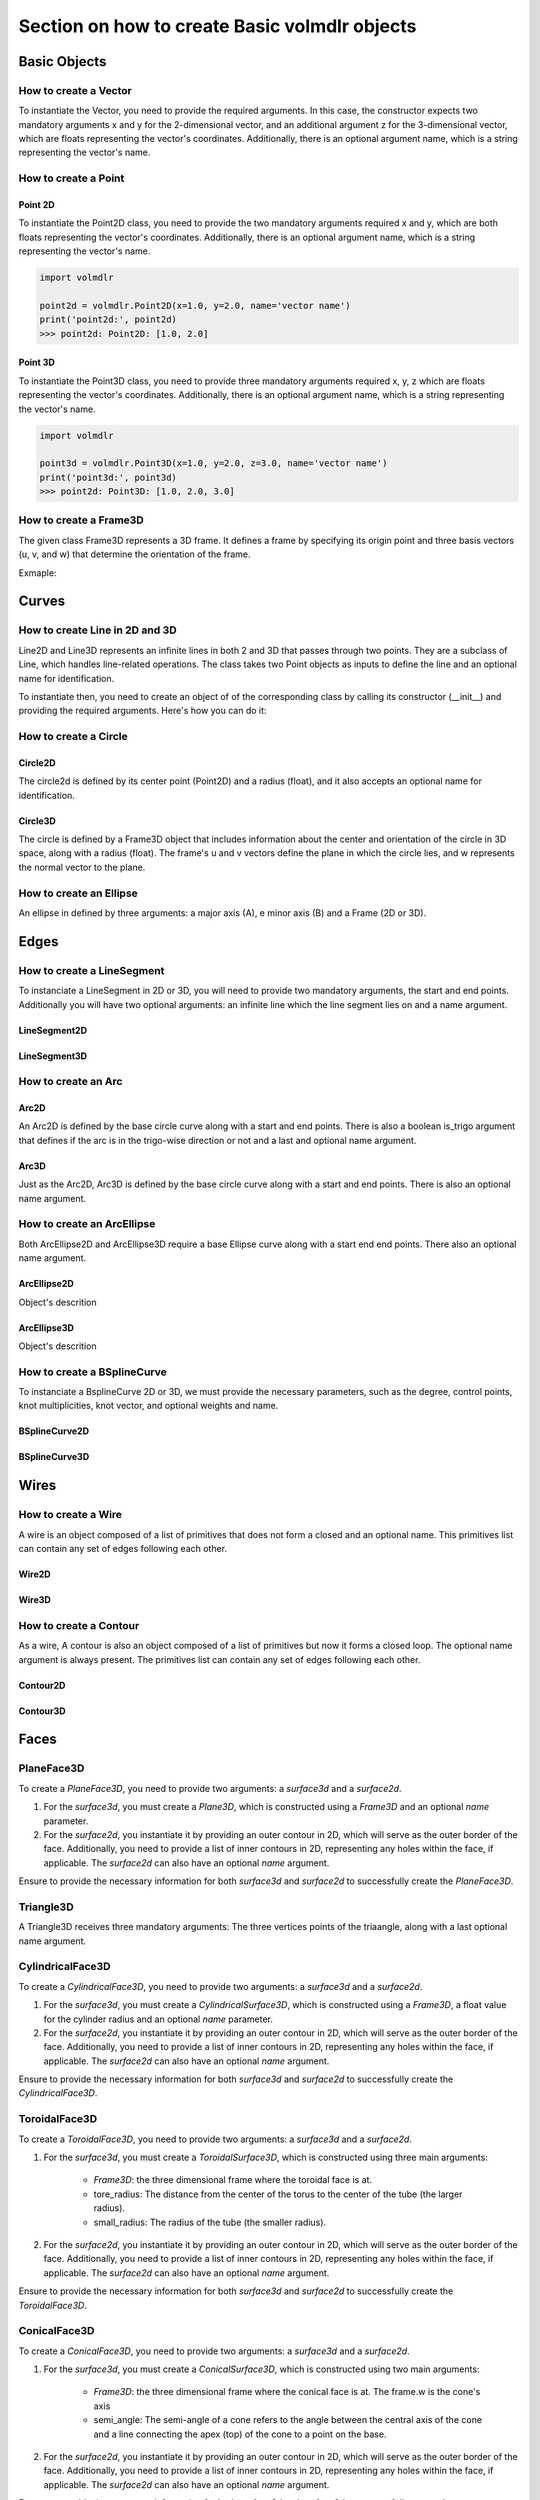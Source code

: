 ==============================================
Section on how to create Basic volmdlr objects
==============================================

Basic Objects
*************


How to create a Vector
======================

To instantiate the Vector, you need to provide the required arguments. In this case, the constructor
expects two mandatory arguments x and y for the 2-dimensional vector, and an additional argument z for the
3-dimensional vector, which are floats representing the vector's coordinates.
Additionally, there is an optional argument name, which is a string representing the vector's name.

.. grid:: 2

    .. grid-item-card::  Vector2D

        .. plot::
           :include-source:
           :align: center

           import volmdlr

           vector = volmdlr.Vector2D(1.0, 1.0)
           vector.plot(color='orange')

    .. grid-item-card::  Vector3D

        .. plot::
           :include-source:
           :align: center

           import volmdlr

           vector = volmdlr.Vector3D(1.0, 1.0, 1.0)
           vector.plot(color='orange')

How to create a Point
=====================

Point 2D
--------
To instantiate the Point2D class, you need to provide the two mandatory arguments required x and y,
which are both floats representing the vector's coordinates. Additionally, there is an optional argument name,
which is a string representing the vector's name.

.. code-block:: python

   import volmdlr

   point2d = volmdlr.Point2D(x=1.0, y=2.0, name='vector name')
   print('point2d:', point2d)
   >>> point2d: Point2D: [1.0, 2.0]

Point 3D
--------
To instantiate the Point3D class, you need to provide three mandatory arguments required x, y, z
which are floats representing the vector's coordinates. Additionally, there is an optional argument name,
which is a string representing the vector's name.

.. code-block:: python

   import volmdlr

   point3d = volmdlr.Point3D(x=1.0, y=2.0, z=3.0, name='vector name')
   print('point3d:', point3d)
   >>> point2d: Point3D: [1.0, 2.0, 3.0]

How to create a Frame3D
=======================
The given class Frame3D represents a 3D frame. It defines a frame by specifying its origin point and
three basis vectors (u, v, and w) that determine the orientation of the frame.

Exmaple:

.. plot::
   :include-source:
   :align: center

   import volmdlr

   origin = volmdlr.Point3D(0, 0, 0)
   u = volmdlr.Vector3D(1, 0, 0)
   v = volmdlr.Vector3D(0, 1, 0)
   w = volmdlr.Vector3D(0, 0, 1)
   frame = volmdlr.Frame3D(origin, u, v, w)
   frame.plot()

Curves
******

How to create Line in 2D and 3D
===============================

Line2D and Line3D represents an infinite lines in both 2 and 3D that passes through two points.
They are a subclass of Line, which handles line-related operations. The class takes two Point objects
as inputs to define the line and an optional name for identification.

To instantiate then, you need to create an object of of the corresponding class by calling its constructor (__init__)
and providing the required arguments. Here's how you can do it:

.. grid:: 1

    .. grid-item-card::  Line2D

        .. plot::
           :include-source:
           :align: center

           import volmdlr
           from volmdlr import curves
           from volmdlr.core import EdgeStyle

           point1 = volmdlr.Point2D(1.0, 1.0)
           point2 = volmdlr.Point2D(-2.0, -3.0)
           line2d = curves.Line2D(point1, point2, name='line2d_name_is_optional')
           line2d.plot(edge_style=EdgeStyle('orange'))

    .. grid-item-card::  Line3D

        .. plot::
           :include-source:
           :align: center

           import volmdlr
           from volmdlr import curves
           from volmdlr.core import EdgeStyle

           point1 = volmdlr.Point3D(1.0, 1.0, 1.0)
           point2 = volmdlr.Point3D(-2.0, -3.0, -1.0)
           line3d = curves.Line3D(point1, point2, name='line3d_name_is_optional')
           line3d.plot(edge_style=EdgeStyle('orange'))

How to create a Circle
======================

Circle2D
--------

The circle2d  is defined by its center point (Point2D) and a radius (float),
and it also accepts an optional name for identification.

.. grid-item-card::

    .. plot::
       :include-source:
       :align: center

       import volmdlr
       from volmdlr import curves
       from volmdlr.core import EdgeStyle

       center2d = volmdlr.Point2D(0.0, 0.0)
       circle2d = curves.Circle2D(center=center2d, radius=1, name='optional_circle_name')
       circle2d.plot(edge_style=EdgeStyle('orange'))

Circle3D
--------

The circle is defined by a Frame3D object that includes information about the center and orientation of the
circle in 3D space, along with a radius (float). The frame's u and v vectors define the plane in which the
circle lies, and w represents the normal vector to the plane.

.. grid-item-card::

    .. plot::
       :include-source:
       :align: center

       import volmdlr
       from volmdlr import curves
       from volmdlr.core import EdgeStyle

       center3D = volmdlr.Point3D(0.0, 0.0, 0.0)
       u_vector = volmdlr.Vector3D(1.0, 0.0, 0.0)
       v_vector = volmdlr.Vector3D(0.0, 1.0, 0.0)
       w_vector = volmdlr.Vector3D(0.0, 0.0, 1.0)
       frame3d = volmdlr.Frame3D(center3D, u_vector, v_vector, w_vector)
       circle3d = curves.Circle3D(frame=frame3d, radius=1, name='optional_circle_name')
       circle3d.plot(edge_style=EdgeStyle('orange'))

How to create an Ellipse
========================

An ellipse in defined by three arguments: a major axis (A), e minor axis (B) and a Frame (2D or 3D).

.. grid:: 1

    .. grid-item-card::  Ellipse2D

        .. plot::
           :include-source:
           :align: center

           import volmdlr
           from volmdlr import curves
           from volmdlr.core import EdgeStyle

           u_vector = volmdlr.Vector2D(0.7071067811865475, 0.7071067811865475)
           v_vector = volmdlr.Vector2D(-0.7071067811865475, 0.7071067811865475)
           ellipse2d = curves.Ellipse2D(major_axis=2, minor_axis=1, frame=volmdlr.Frame2D(volmdlr.O2D, u_vector, v_vector))
           ellipse2d.plot(edge_style=EdgeStyle(color='orange'))

    .. grid-item-card::  Ellipse3D

        .. plot::
           :include-source:
           :align: center

           import volmdlr
           from volmdlr import curves
           from volmdlr.core import EdgeStyle

           vector1 = volmdlr.Vector3D(1, 1, 1)
           vector1 = vector1.unit_vector()
           vector2 = vector1.deterministic_unit_normal_vector()
           vector3 = vector1.cross(vector2)
           frame = volmdlr.Frame3D(volmdlr.O3D, vector1, vector2, vector3)
           ellipse3d = curves.Ellipse3D(major_axis=2, minor_axis=1, frame=frame)
           ellipse3d.plot(edge_style=EdgeStyle('orange'))

Edges
*****

How to create a LineSegment
===========================

To instanciate a LineSegment in 2D or 3D, you will need to provide two mandatory arguments, the start and end points.
Additionally you will have two optional arguments: an infinite line which the line segment lies on and a name argument.

LineSegment2D
-------------
.. grid:: 1

    .. grid-item-card::

        .. plot::
           :include-source:
           :align: center

           import volmdlr
           from volmdlr import edges
           from volmdlr.core import EdgeStyle

           start_point = volmdlr.Point2D(1.0, 1.0)
           end_point = volmdlr.Point2D(3.0, 4.0)
           linesegment2d = edges.LineSegment2D(start=start_point, end=end_point, line=None, name='linesegment\'s name')
           linesegment2d.plot(edge_style=EdgeStyle(color='orange'))

LineSegment3D
-------------

.. grid:: 1

    .. grid-item-card::

        .. plot::
           :include-source:
           :align: center

           import volmdlr
           from volmdlr import edges
           from volmdlr.core import EdgeStyle

           start_point = volmdlr.Point3D(1.0, 1.0, 1.0)
           end_point = volmdlr.Point3D(3.0, 4.0, 6.0)
           linesegment3d = edges.LineSegment3D(start=start_point, end=end_point, line=None, name='linesegment\'s name')
           linesegment3d.plot(edge_style=EdgeStyle(color='orange'))


How to create an Arc
====================

Arc2D
-----

An Arc2D is defined by the base circle curve along with a start and end points.
There is also a boolean is_trigo argument that defines if the arc is in the trigo-wise direction or not and a last and optional name argument.

.. grid:: 1

    .. grid-item-card::

        .. plot::
           :include-source:
           :align: center

           import volmdlr
           from volmdlr import edges, curves
           from volmdlr.core import EdgeStyle

           circle2d = curves.Circle2D(volmdlr.O2D, 1)
           arc2d = edges.Arc2D(circle2d, volmdlr.Point2D(-1, 0), volmdlr.Point2D(1, 0), True)
           ax = arc2d.plot(edge_style=EdgeStyle('orange'))
           ax.set_aspect('equal')


Arc3D
-----

Just as the Arc2D, Arc3D is defined by the base circle curve along with a start and end points. There is also an optional name argument.

.. grid:: 1

    .. grid-item-card::

        .. plot::
           :include-source:
           :align: center

           import volmdlr
           from volmdlr import edges, curves
           from volmdlr.core import EdgeStyle

           vector1 = volmdlr.Vector3D(1, 1, 1)
           vector1 = vector1.unit_vector()
           vector2 = vector1.deterministic_unit_normal_vector()
           vector3 = vector1.cross(vector2)
           frame = volmdlr.Frame3D(volmdlr.O3D, vector1, vector2, vector3)
           circle3d = curves.Circle3D(frame, 1)
           arc3d = edges.Arc3D(circle3d, start=volmdlr.Point3D(0.5773502691896258, 0.5773502691896258, 0.5773502691896258),
                       end=volmdlr.Point3D(-0.9855985596534886, -0.11957315586905026, -0.11957315586905026))
           ax = arc3d.plot(edge_style=EdgeStyle('orange'))


How to create an ArcEllipse
===========================

Both ArcEllipse2D and ArcEllipse3D require a base Ellipse curve along with a start end end points.
There also an optional name argument.

ArcEllipse2D
------------

Object's descrition

.. grid:: 1

    .. grid-item-card::

        .. plot::
           :include-source:
           :align: center

           import volmdlr
           from volmdlr import edges, curves
           from volmdlr.core import EdgeStyle

           u_vector = volmdlr.Vector2D(0.7071067811865475, 0.7071067811865475)
           v_vector = volmdlr.Vector2D(-0.7071067811865475, 0.7071067811865475)
           ellipse2d = curves.Ellipse2D(2, 1, volmdlr.Frame2D(volmdlr.O2D, u_vector, v_vector))
           u_vector = volmdlr.Vector2D(0.7071067811865475, 0.7071067811865475)
           v_vector = volmdlr.Vector2D(-0.7071067811865475, 0.7071067811865475)
           ellipse2d = curves.Ellipse2D(2, 1, volmdlr.Frame2D(volmdlr.O2D, u_vector, v_vector))
           arc_ellipse2d = edges.ArcEllipse2D(ellipse2d, start=volmdlr.Point2D(0.5, 1.5), end=volmdlr.Point2D(1.5, 0.5))
           arc_ellipse2d.plot(edge_style=EdgeStyle('orange'))



ArcEllipse3D
------------

Object's descrition

.. grid:: 1

    .. grid-item-card::

        .. plot::
           :include-source:
           :align: center

           import volmdlr
           from volmdlr import edges, curves
           from volmdlr.core import EdgeStyle

           vector1 = volmdlr.Vector3D(1, 1, 1)
           vector1 = vector1.unit_vector()
           vector2 = vector1.deterministic_unit_normal_vector()
           vector3 = vector1.cross(vector2)
           frame = volmdlr.Frame3D(volmdlr.O3D, vector1, vector2, vector3)
           start_point = volmdlr.Point3D(0.2391463117381003, 1.1051717155225391, 1.1051717155225391)
           end_point = volmdlr.Point3D(-1.393846850117352, -0.5278214463329132, -0.5278214463329132)
           ellipse3d = curves.Ellipse3D(2, 1, frame)
           arc_ellipse3d = edges.ArcEllipse3D(ellipse3d, start=start_point, end=end_point)
           arc_ellipse3d.plot(edge_style=EdgeStyle('orange'))



How to create a BSplineCurve
============================

To instanciate a BsplineCurve 2D or 3D, we must provide the necessary parameters, such as the degree, control points,
knot multiplicities, knot vector, and optional weights and name.

BSplineCurve2D
--------------

.. grid:: 1

    .. grid-item-card::

        .. plot::
           :include-source:
           :align: center

           import volmdlr
           from volmdlr import edges
           from volmdlr.core import EdgeStyle
           from geomdl import utilities

           DEGREE = 3
           points = [volmdlr.Point2D(0, 0), volmdlr.Point2D(1, 1), volmdlr.Point2D(2, -1), volmdlr.Point2D(3, 0)]
           knotvector = utilities.generate_knot_vector(DEGREE, len(points))
           knot_multiplicity = [1] * len(knotvector)
           bspline1 = edges.BSplineCurve2D(DEGREE, points, knot_multiplicity, knotvector, None, False)
           bspline1.plot(edge_style=EdgeStyle('orange'))


BSplineCurve3D
--------------

.. grid:: 1

    .. grid-item-card::

        .. plot::
           :include-source:
           :align: center

           import volmdlr
           from volmdlr import edges
           from volmdlr.core import EdgeStyle

           degree = 5
           control_points = [volmdlr.Point3D(0, 3, 0),
                             volmdlr.Point3D(3, 2, 1),
                             volmdlr.Point3D(5, -1, 4),
                             volmdlr.Point3D(5, -4, 0),
                             volmdlr.Point3D(-1, -2, -3),
                             volmdlr.Point3D(-3, 4, 1)]
           knots = [0.0, 1.0]
           knot_multiplicities = [6, 6]
           weights = None  # [1, 2, 1, 2, 1, 2]
           bspline_curve3d = edges.BSplineCurve3D(degree=degree, control_points=control_points,
                                           knot_multiplicities=knot_multiplicities,
                                           knots=knots,
                                           weights=weights,
                                           periodic=False,
                                           name='B Spline Curve 3D 1')
           bspline_curve3d.plot(edge_style=EdgeStyle('orange'))


Wires
*****

How to create a Wire
====================

A wire is an object composed of a list of primitives that does not form a closed and an optional name. This primitives list can contain any set of edges following each other.

Wire2D
------

.. grid:: 1

    .. grid-item-card::

        .. plot::
           :include-source:
           :align: center

           import volmdlr
           from volmdlr import wires, edges
           from volmdlr.core import EdgeStyle

           line_segment1 = edges.LineSegment2D(volmdlr.Point2D(1, -1), volmdlr.Point2D(1.5, 1))
           arc = edges.Arc2D.from_3_points(volmdlr.Point2D(1.5, 1), volmdlr.Point2D(1.3, 1.5), volmdlr.Point2D(0.5, 1.5))
           points2d = [volmdlr.Point2D(-1, 1), volmdlr.Point2D(2, 2), volmdlr.Point2D(-2, -2), volmdlr.Point2D(1, -1)]
           bspline = edges.BSplineCurve2D(3, points2d, knot_multiplicities=[4, 4], knots=[0.0, 1.0])
           wire2d = wires.Wire2D([bspline, line_segment1, arc])
           wire2d.plot(edge_style=EdgeStyle('orange'))


Wire3D
------

.. grid:: 1

    .. grid-item-card::

        .. plot::
           :include-source:
           :align: center

           import volmdlr
           from volmdlr import edges, wires
           from volmdlr.core import EdgeStyle

           degree = 5
           control_points = [volmdlr.Point3D(0, 3, 0),
                            volmdlr.Point3D(3, 2, 1),
                            volmdlr.Point3D(5, -1, 4),
                            volmdlr.Point3D(5, -4, 0),
                            volmdlr.Point3D(-1, -2, -3),
                            volmdlr.Point3D(-3, 4, 1)]
           knots = [0.0, 1.0]
           knot_multiplicities = [6, 6]
           weights = None  # [1, 2, 1, 2, 1, 2]
           bspline_curve3d = edges.BSplineCurve3D(degree=degree, control_points=control_points,
                                          knot_multiplicities=knot_multiplicities,
                                          knots=knots,
                                          weights=weights,
                                          periodic=False,
                                          name='B Spline Curve 3D 1')
           lineseg1 = edges.LineSegment3D(volmdlr.Point3D(3, 3, 2), bspline_curve3d.start)
           lineseg2 = edges.LineSegment3D(bspline_curve3d.end, volmdlr.Point3D(-3, -3, 0))
           wire3d = wires.Wire3D([lineseg1, bspline_curve3d, lineseg2])
           wire3d.plot(edge_style=EdgeStyle('orange'))

How to create a Contour
=======================

As a  wire, A contour is also an object composed of a list of primitives but now it forms a closed loop.
The optional name argument is always present. The primitives list can contain any set of edges following each other.

Contour2D
---------

.. grid:: 1

    .. grid-item-card::

        .. plot::
           :include-source:
           :align: center

           import volmdlr
           from volmdlr import edges, wires
           from volmdlr.core import EdgeStyle

           line_segment1 = edges.LineSegment2D(volmdlr.Point2D(1, -1), volmdlr.Point2D(1.5, 1))
           line_segment2 = edges.LineSegment2D(volmdlr.Point2D(0.5, 1.5), volmdlr.Point2D(-2, 1))
           line_segment3 = edges.LineSegment2D(volmdlr.Point2D(-2, 1), volmdlr.Point2D(-2, 0.7))
           line_segment4 = edges.LineSegment2D(volmdlr.Point2D(-2, 0.7), volmdlr.Point2D(-1, 1))
           arc = edges.Arc2D.from_3_points(volmdlr.Point2D(1.5, 1), volmdlr.Point2D(1.3, 1.5), volmdlr.Point2D(0.5, 1.5))
           points2d = [volmdlr.Point2D(-1, 1), volmdlr.Point2D(2, 2), volmdlr.Point2D(-2, -2), volmdlr.Point2D(1, -1)]
           bspline = edges.BSplineCurve2D(3, points2d, knot_multiplicities=[4, 4], knots=[0.0, 1.0])
           wire2d = wires.Wire2D([bspline, line_segment1, arc, line_segment2, line_segment3, line_segment4])
           wire2d.plot(edge_style=EdgeStyle('orange'))

Contour3D
---------

.. grid:: 1

    .. grid-item-card::

        .. plot::
           :include-source:
           :align: center

           import volmdlr
           from volmdlr import edges, wires
           from volmdlr.core import EdgeStyle

           degree = 5
           control_points = [volmdlr.Point3D(0, 3, 0),
                            volmdlr.Point3D(3, 2, 1),
                            volmdlr.Point3D(5, -1, 4),
                            volmdlr.Point3D(5, -4, 0),
                            volmdlr.Point3D(-1, -2, -3),
                            volmdlr.Point3D(-3, 4, 1)]
           knots = [0.0, 1.0]
           knot_multiplicities = [6, 6]
           weights = None  # [1, 2, 1, 2, 1, 2]
           bspline_curve3d = edges.BSplineCurve3D(degree=degree, control_points=control_points,
                                          knot_multiplicities=knot_multiplicities,
                                          knots=knots,
                                          weights=weights,
                                          periodic=False,
                                          name='B Spline Curve 3D 1')
           lineseg1 = edges.LineSegment3D(volmdlr.Point3D(3, 3, 2), bspline_curve3d.start)
           lineseg2 = edges.LineSegment3D(bspline_curve3d.end, volmdlr.Point3D(-3, -3, 0))
           arc = edges.Arc3D.from_3_points(volmdlr.Point3D(-3, -3, 0), volmdlr.Point3D(6.324555320336761, -5.692099788303083, -0.8973665961010275), volmdlr.Point3D(3, 3, 2))
           wire3d = wires.Wire3D([lineseg1, bspline_curve3d, lineseg2, arc])
           wire3d.plot(edge_style=EdgeStyle('orange'))

Faces
*****

PlaneFace3D
===========

To create a `PlaneFace3D`, you need to provide two arguments: a `surface3d` and a `surface2d`.

1. For the `surface3d`, you must create a `Plane3D`, which is constructed using a `Frame3D` and an optional `name` parameter.

2. For the `surface2d`, you instantiate it by providing an outer contour in 2D, which will serve as the outer border of the face. Additionally, you need to provide a list of inner contours in 2D, representing any holes within the face, if applicable. The `surface2d` can also have an optional `name` argument.

Ensure to provide the necessary information for both `surface3d` and `surface2d` to successfully create the `PlaneFace3D`.

.. grid:: 1

    .. grid-item-card::

        .. code-block:: python

            import volmdlr
            from volmdlr import edges, curves, surfaces, wires, faces
            from volmdlr.core import EdgeStyle

            surface3d = surfaces.Plane3D(volmdlr.Frame3D(volmdlr.Point3D(0.0, 0.0, 0.0), volmdlr.Vector3D(1.0, 0.0, 0.0),
                                                        volmdlr.Vector3D(0.0, 1.0, 0.0), volmdlr.Vector3D(0.0, 0.0, 1.0)))

            outer_contour2d = wires.Contour2D.from_points(points=[volmdlr.Point2D(0., 0.), volmdlr.Point2D(2, 0),
                                                                 volmdlr.Point2D(2, 2), volmdlr.Point2D(1, 2),
                                                                 volmdlr.Point2D(1, 1), volmdlr.Point2D(0, 1)])
            inner_contours2d = []
            surface2d = surfaces.Surface2D(outer_contour=outer_contour2d, inner_contours=inner_contours2d)

            plane_face = faces.PlaneFace3D(surface3d=surface3d, surface2d=surface2d)

            plane_face.babylonjs()

        .. figure:: ../source/_static/index-images/planeface3d.png


Triangle3D
==========

A Triangle3D receives three mandatory arguments: The three vertices points of the triaangle, along with a last optional name argument.

.. grid:: 1

    .. grid-item-card::

        .. code-block:: python

           import volmdlr
           from volmdlr import edges, curves, surfaces, wires, faces
           from volmdlr.core import EdgeStyle

           triangle3d = faces.Triangle3D(volmdlr.Point3D(0., 0., 1.0), volmdlr.Point3D(2, 0, 0.2), volmdlr.Point3D(2, 2, 3.0))
           triangle3d.babylonjs(dark_mode=True)

        .. figure:: ../source/_static/index-images/triangle3d.png

CylindricalFace3D
=================

To create a `CylindricalFace3D`, you need to provide two arguments: a `surface3d` and a `surface2d`.

1. For the `surface3d`, you must create a `CylindricalSurface3D`, which is constructed using a `Frame3D`, a float value for the cylinder radius and an optional `name` parameter.

2. For the `surface2d`, you instantiate it by providing an outer contour in 2D, which will serve as the outer border of the face. Additionally, you need to provide a list of inner contours in 2D, representing any holes within the face, if applicable. The `surface2d` can also have an optional `name` argument.

Ensure to provide the necessary information for both `surface3d` and `surface2d` to successfully create the `CylindricalFace3D`.

.. grid:: 1

    .. grid-item-card::

        .. code-block:: python

           import volmdlr
           from volmdlr import edges, curves, surfaces, wires, faces
           from volmdlr.core import EdgeStyle

           vector1 = volmdlr.Vector3D(1, 1, 1)
           vector1 = vector1.unit_vector()
           vector2 = vector1.deterministic_unit_normal_vector()
           vector3 = vector1.cross(vector2)
           frame = volmdlr.Frame3D(volmdlr.O3D, vector1, vector2, vector3)

           surface3d = surfaces.CylindricalSurface3D(frame, 1)

           outer_contour2d = wires.Contour2D.from_points(points=[volmdlr.Point2D(0., 0.), volmdlr.Point2D(4, 0),
                                                                            volmdlr.Point2D(4, 4), volmdlr.Point2D(2, 4),
                                                                            volmdlr.Point2D(2, 2), volmdlr.Point2D(0, 2)])
           surface2d = surfaces.Surface2D(outer_contour=outer_contour2d, inner_contours=[])

           face3d = faces.CylindricalFace3D(surface3d, surface2d)

           face3d.babylonjs(dark_mode=True)

        .. figure:: ../source/_static/index-images/cylindricalface3d.png

ToroidalFace3D
==============

To create a `ToroidalFace3D`, you need to provide two arguments: a `surface3d` and a `surface2d`.

1. For the `surface3d`, you must create a `ToroidalSurface3D`, which is constructed using three main arguments:

    - `Frame3D`: the three dimensional frame where the toroidal face is at.
    - tore_radius: The distance from the center of the torus to the center of the tube (the larger radius).
    - small_radius: The radius of the tube (the smaller radius).

2. For the `surface2d`, you instantiate it by providing an outer contour in 2D, which will serve as the outer border of the face. Additionally, you need to provide a list of inner contours in 2D, representing any holes within the face, if applicable. The `surface2d` can also have an optional `name` argument.

Ensure to provide the necessary information for both `surface3d` and `surface2d` to successfully create the `ToroidalFace3D`.

.. grid:: 1

    .. grid-item-card::

        .. code-block:: python

           import volmdlr
           from volmdlr import edges, curves, surfaces, wires, faces
           from volmdlr.core import EdgeStyle


           surface3d = surfaces.ToroidalSurface3D(volmdlr.OXYZ, tore_radius=0.2, small_radius=0.03, name='optional_toroidalsurface3d\'s_name')

           points = [volmdlr.Point2D(-1.0, 0), volmdlr.Point2D(1, 0), volmdlr.Point2D(1, 3.5), volmdlr.Point2D(-1, 3.5)]
           outer_contour2d = wires.Contour2D.from_points(points=points)
           surface2d = surfaces.Surface2D(outer_contour=outer_contour2d, inner_contours=[])

           toroidal_face3d = faces.ToroidalFace3D(surface3d, surface2d)

           toroidal_face3d.babylonjs(dark_mode=True)

        .. figure:: ../source/_static/index-images/toroidalface3d.png

ConicalFace3D
=============

To create a `ConicalFace3D`, you need to provide two arguments: a `surface3d` and a `surface2d`.

1. For the `surface3d`, you must create a `ConicalSurface3D`, which is constructed using two main arguments:

    - `Frame3D`: the three dimensional frame where the conical face is at. The frame.w is the cone's axis
    - semi_angle: The semi-angle of a cone refers to the angle between the central axis of the cone and a line connecting the apex (top) of the cone to a point on the base.

2. For the `surface2d`, you instantiate it by providing an outer contour in 2D, which will serve as the outer border of the face. Additionally, you need to provide a list of inner contours in 2D, representing any holes within the face, if applicable. The `surface2d` can also have an optional `name` argument.

Ensure to provide the necessary information for both `surface3d` and `surface2d` to successfully create the `ConicalFace3D`.

.. grid:: 1

    .. grid-item-card::

        .. code-block:: python

           import volmdlr
           from volmdlr import edges, curves, surfaces, wires, faces
           from volmdlr.core import EdgeStyle


           surface3d = surfaces.ConicalSurface3D(volmdlr.OXYZ, semi_angle=0.2, name='optional_conicalsurface3d\'s_name')

           points = [volmdlr.Point2D(-1.0, 0.0), volmdlr.Point2D(3.0, 0.0), volmdlr.Point2D(3.0, 4.0), volmdlr.Point2D(-1.0, 4.0)]
           outer_contour2d = wires.Contour2D.from_points(points=points)
           surface2d = surfaces.Surface2D(outer_contour=outer_contour2d, inner_contours=[])

           toroidal_face3d = faces.ConicalFace3D(surface3d, surface2d)

           toroidal_face3d.babylonjs(dark_mode=True)

        .. figure:: ../source/_static/index-images/conicalface3d.png

SphericalFace3D
===============

To create a `SphericalFace3D`, you need to provide two arguments: a `surface3d` and a `surface2d`.

1. For the `surface3d`, you must create a `SphericalSurface3D`, which is constructed using two main arguments:

    * `Frame3D`: the three dimensional frame where the spherical face is at. The frame.origin is the spheres' center.
    * radius: the radius of the sphere.

2. For the `surface2d`, you instantiate it by providing an outer contour in 2D, which will serve as the outer border of the face. Additionally, you need to provide a list of inner contours in 2D, representing any holes within the face, if applicable. The `surface2d` can also have an optional `name` argument.

Ensure to provide the necessary information for both `surface3d` and `surface2d` to successfully create the `ConicalFace3D`.


.. grid:: 1

    .. grid-item-card::

        .. code-block:: python

           import volmdlr
           from volmdlr import edges, curves, surfaces, wires, faces
           from volmdlr.core import EdgeStyle


           surface3d = surfaces.SphericalSurface3D(volmdlr.OXYZ, radius=0.2, name='optional_sphericalsurface3d\'s_name')

           points = [volmdlr.Point2D(0.0, 0.0), volmdlr.Point2D(2.5, 0.0), volmdlr.Point2D(2.5, 1.5), volmdlr.Point2D(0.0, 1.5)]
           outer_contour2d = wires.Contour2D.from_points(points=points)
           surface2d = surfaces.Surface2D(outer_contour=outer_contour2d, inner_contours=[])

           spherical_face3d = faces.SphericalFace3D(surface3d, surface2d)

           spherical_face3d.babylonjs(dark_mode=True)

        .. figure:: ../source/_static/index-images/sphericalface3d.png

RuledFace3D
===========

ExtrusionFace3D
===============

To create a `ExtrusionFace3D`, you need to provide two arguments: a `surface3d` and a `surface2d`.

1. For the `surface3d`, you must create a `ExtrusionSurface3D`, which is constructed using two main arguments:

    * `edge`: the edge to be estruded.
    * direction: The extrusion direction vector.

2. For the `surface2d`, you instantiate it by providing an outer contour in 2D, which will serve as the outer border of the face. Additionally, you need to provide a list of inner contours in 2D, representing any holes within the face, if applicable. The `surface2d` can also have an optional `name` argument.

Ensure to provide the necessary information for both `surface3d` and `surface2d` to successfully create the `ExtrusionFace3D`.


.. grid:: 1

    .. grid-item-card::

        .. code-block:: python

           import volmdlr
           from volmdlr import edges, curves, surfaces, wires, faces
           from volmdlr.core import EdgeStyle


           arc2 = volmdlr.edges.Arc3D(curves.Circle3D(volmdlr.OXYZ, 1), volmdlr.Point3D(1, 0, 0), volmdlr.Point3D(0, 1, 0))
           surface3d = surfaces.ExtrusionSurface3D(edge=arc2, direction=volmdlr.Z3D)

           outer_contour2d = wires.Contour2D.from_points(points=[volmdlr.Point2D(0., 0.), volmdlr.Point2D(1, 0),
                                                                            volmdlr.Point2D(1, 1), volmdlr.Point2D(0.5, 1),
                                                                            volmdlr.Point2D(0.5, 0.5), volmdlr.Point2D(0, 0.5)])
           inner_contours2d = []
           surface2d = surfaces.Surface2D(outer_contour=outer_contour2d, inner_contours=inner_contours2d)

           face = faces.ExtrusionFace3D(surface3d, surface2d)

           face.babylonjs(dark_mode=True)

        .. figure:: ../source/_static/index-images/extrusionface3d.png

RevolutionFace3D
================

To create a `RevolutionFace3D`, you need to provide two arguments: a `surface3d` and a `surface2d`.

1. For the `surface3d`, you must create a `RevolutionSurface3D`, which is constructed using three main arguments:

    * `edge`: the revolution edge.
    * `axis_point`: revolution's axis point.
    * `axis`: The axis of revolution.

2. For the `surface2d`, you instantiate it by providing an outer contour in 2D, which will serve as the outer border of the face. Additionally, you need to provide a list of inner contours in 2D, representing any holes within the face, if applicable. The `surface2d` can also have an optional `name` argument.

Ensure to provide the necessary information for both `surface3d` and `surface2d` to successfully create the `RevolutionFace3D`.


.. grid:: 1

    .. grid-item-card::

        .. code-block:: python

           import volmdlr
           from volmdlr import edges, curves, surfaces, wires, faces
           from volmdlr.core import EdgeStyle

           fullarc = edges.FullArc3D(circle=curves.Circle3D(
                        volmdlr.Frame3D(
                            volmdlr.Point3D(0.003516498393599, -0.01267818173491, 0.0), volmdlr.Vector3D(1.0, 0.0, 0.0),
                            volmdlr.Vector3D(0.0, 1.0, 0.0), volmdlr.Vector3D(0.0, 0.0, 1.0)), radius=0.024102542625267),
                            start_end=volmdlr.Point3D(0.027619041018866, -0.01267818173491, 0.0))

           surface3d = surfaces.RevolutionSurface3D(
                edge=fullarc, axis_point=volmdlr.Point3D(0, 0, 0), axis=volmdlr.Vector3D(0, 1, 0))


           outer_contour2d = wires.Contour2D(primitives=[edges.LineSegment2D(volmdlr.Point2D(0.0, 0.023550776716126855),
                                                                  volmdlr.Point2D(6.283185307179586, 0.023550776716126855)),
                                              edges.LineSegment2D(volmdlr.Point2D(6.283185307179586, 0.023550776716126855),
                                                                  volmdlr.Point2D(6.283185307179586, 0.016162537035284696)),
                                              edges.LineSegment2D(volmdlr.Point2D(6.283185307179586, 0.016162537035284696),
                                                                  volmdlr.Point2D(0.0, 0.016162537035284696)),
                                              edges.LineSegment2D(volmdlr.Point2D(0.0, 0.016162537035284696),
                                                                  volmdlr.Point2D(0.0, 0.023550776716126855))])
           inner_contours2d = []
           surface2d = surfaces.Surface2D(outer_contour=outer_contour2d, inner_contours=inner_contours2d)
           face = faces.RevolutionFace3D(surface3d, surface2d)

           face.babylonjs(dark_mode=True)

        .. figure:: ../source/_static/index-images/revolutionface3d.png

BSplineFace3D
=============

To create a `RevolutionFace3D`, you need to provide two arguments: a `surface3d` and a `surface2d`.

1. For the `surface3d`, you must create a `BSplineSurface3D`, for which we have to provide the necessary parameters,
such as the degrees (degree_u and degree_v), control points (instances of Point3D), number of control points
in u and v directions (nb_u and nb_v), knot multiplicities, knot vectors (u_knots and v_knots), optional weights, and name.

2. For the `surface2d`, you instantiate it by providing an outer contour in 2D, which will serve as the outer border of the face. Additionally, you need to provide a list of inner contours in 2D, representing any holes within the face, if applicable. The `surface2d` can also have an optional `name` argument.

Ensure to provide the necessary information for both `surface3d` and `surface2d` to successfully create the `RevolutionFace3D`.


.. grid:: 1

    .. grid-item-card::

        .. code-block:: python

           import volmdlr
           from volmdlr import edges, curves, surfaces, wires, faces
           from volmdlr.core import EdgeStyle

           control_points = [volmdlr.Point3D(0, 0, 0), volmdlr.Point3D(0.1, 0.02, 0), volmdlr.Point3D(0.2, 0.02, 0),
                             volmdlr.Point3D(0, 0, 0.15), volmdlr.Point3D(0.1, 0.02, 0.15), volmdlr.Point3D(0.2, 0.02, 0.15),
                             volmdlr.Point3D(0, 0, 0.3), volmdlr.Point3D(0.1, 0.021, 0.3), volmdlr.Point3D(0.2, 0.022, 0.3)
                  ]

           surface3d = surfaces.BSplineSurface3D(degree_u=2, degree_v=2, control_points=control_points, nb_u=3, nb_v=3,
                                               u_multiplicities=[1, 2, 2, 1], v_multiplicities=[1, 2, 2, 1],
                                               u_knots=[0.1, 0.3, 0.5, 0.7], v_knots=[0.1, 0.3, 0.5, 0.7])

           outer_contour2d = wires.Contour2D.from_points(points=[volmdlr.Point2D(0, 0), volmdlr.Point2D(1, 0),
                                                                 volmdlr.Point2D(1, 1), volmdlr.Point2D(0, 1)])
           inner_contours2d = []
           surface2d = surfaces.Surface2D(outer_contour=outer_contour2d, inner_contours=inner_contours2d)

           face = faces.RevolutionFace3D(surface3d, surface2d)

           face.babylonjs(dark_mode=True)

        .. figure:: ../source/_static/index-images/bsplineface3d.png




Shells
******

A shell is defined as a collection of connected faces. A Shell can a `ClosedShell3D` or an `OpenShell3D`.
it receives as parameters a list of faces (instances of Face3D), optional color, alpha (transparency), name, and a bounding box.

In the example bellow, it is shown the definition of the shell's lateral faces.

.. grid:: 1

    .. grid-item-card::

        .. code-block:: python

           import volmdlr
           from volmdlr import edges, curves, surfaces, wires, faces, shells
           from volmdlr.core import EdgeStyle
           import math

           polygon1_vol1 = wires.ClosedPolygon3D([volmdlr.Point3D(-0.1, -0.05, 0), volmdlr.Point3D(-0.15, 0.1, 0),
                               volmdlr.Point3D(0.05, 0.2, 0), volmdlr.Point3D(0.12, 0.15, 0), volmdlr.Point3D(0.1, -0.02, 0)])

           polygon2_vol1 = polygon1_vol1.rotation(volmdlr.O3D, volmdlr.Z3D, math.pi).translation(0.2*volmdlr.Z3D)
           polygon3_vol1 = polygon2_vol1.rotation(volmdlr.O3D, volmdlr.Z3D, math.pi/8).translation(0.1*(volmdlr.Z3D+volmdlr.X3D+volmdlr.Y3D))
           faces_ = [faces.Triangle3D(*points)
                   for points in polygon1_vol1.sewing(polygon2_vol1, volmdlr.X3D, volmdlr.Y3D)] + \
                   [faces.Triangle3D(*points)
                   for points in polygon2_vol1.sewing(polygon3_vol1, volmdlr.X3D, volmdlr.Y3D)]


OpenShell3D
===========

.. grid:: 1

    .. grid-item-card::

        With these faces we can instantiate an OpenShell3D:

        .. code-block:: python

           shell1 = shells.OpenShell3D(faces_)
           shell1.babylonjs(dark_mode=True)

        .. figure:: ../source/_static/index-images/openshell3d.png


ClosedShell3D
=============


.. grid:: 1

    .. grid-item-card::

        Then the bottom and top faces can be created so a closedshell3d can be instantiated:

        .. code-block:: python

           bottom_surface3d = surfaces.Plane3D.from_plane_vectors(volmdlr.O3D, volmdlr.X3D, volmdlr.Y3D)
           bottom_surface2d = surfaces.Surface2D(polygon1_vol1.to_2d(volmdlr.O3D, volmdlr.X3D, volmdlr.Y3D),[])

           top_surface3d = surfaces.Plane3D.from_plane_vectors(0.3*volmdlr.Z3D, volmdlr.X3D, volmdlr.Y3D)
           top_surface2d = surfaces.Surface2D(polygon3_vol1.to_2d(volmdlr.O3D, volmdlr.X3D, volmdlr.Y3D),[])

           bottom_face = faces.PlaneFace3D(bottom_surface3d, bottom_surface2d)
           top_face = faces.PlaneFace3D(top_surface3d, top_surface2d)
           faces_ += [bottom_face, top_face]

           shell1 = shells.ClosedShell3D(faces_)
           shell1.babylonjs(dark_mode=True)

    .. figure:: ../source/_static/index-images/closedshell3d.png


Primitives3D
************

Block
=====

This class creates a block-shaped 3D object, by specifying its center, dimensions, color and other attributes.
The constructor takes a frame, which represents the 3D frame for the block. This frame includes the origin (center of the block) and three vectors that define the edges of the block.
The optional keyword arguments include color (RGB tuple representing the color of the block), alpha (opacity), and name (name of the block).

.. code-block:: python

    import volmdlr  # Import the necessary module
    from volmdlr import primitives3d

    # Define the 3D frame for the block
    frame = volmdlr.Frame3D(
        origin=volmdlr.Point3D(0, 0, 0),  # Center of the block
        u=volmdlr.Vector3D(1, 0, 0),  # Vector defining one edge
        v=volmdlr.Vector3D(0, 1, 0),  # Vector defining another edge
        w=volmdlr.Vector3D(0, 0, 1)   # Vector defining the third edge
    )

    # Create a block instance
    block = primitives3d.Block(frame, color=(0.5, 0.5, 0.5), alpha=0.8, name='MyBlock')
    block.babylonjs()

    # Now you have a block object with the specified attributes
    # You can perform various operations with the block

more about the Block class in :ref:`primitives3d`

.. image:: ../source/_static/index-images/block.png

Cylinder
========

The Cylinder class creates a Cylinder object using the following arguments:

    - frame: A 3D frame representing the orientation of the cylinder.
    - radius: The radius of the cylinder.
    - length: The length of the cylinder.
    - Optional keyword arguments include color, alpha, and name.

Here is how you can instantiate it:

.. code-block:: python

    import volmdlr
    from volmdlr import primitives3d


    # Define the 3D frame for the cylinder
    frame = volmdlr.OXYZ

    # Define cylinder parameters
    radius = 1.0
    length = 3.0

    # Create a cylinder instance
    cylinder = Cylinder(frame, radius, length, color=(0.5, 0.5, 0.5), alpha=0.8, name='MyCylinder')
    cone.babylonjs()

.. image:: ../source/_static/index-images/cylinder.png

HollowCylinder
===============

The Hollow Cylinder class, as its name indicates, creates a HollowCylinder object using the following arguments:

    - frame: A 3D frame representing the orientation of the hollow cylinder.
    - inner_radius: The inner radius of the cylinder.
    - outer_radius: The outer radius of the cylinder.
    - length: The length of the cylinder.
    - Optional keyword arguments include color, alpha, and name.

Here is how you can instantiate it:

.. code-block:: python

    import volmdlr
    from volmdlr import primitives3d

    frame = volmdlr.OXYZ
    inner_radius = 1.0
    outer_radius = 1.5
    length = 4.0

    # Create a hollow cylinder instance
    hollow_cylinder = primitives3d.HollowCylinder(frame, inner_radius, outer_radius, length,
                                                  color=(0.5, 0.5, 0.5), alpha=0.8, name='MyHollowCylinder')
    hollow_cylinder.babylonjs()

.. image:: ../source/_static/index-images/hollowcylinder.png

Cone
====

The Clone class, as its name indicates, creates a Cone object using the following arguments:

    - frame: A 3D frame representing the orientation of the cone.
    - radius: The radius of the cone's base.
    - length: The height of the cone.
    - Optional keyword arguments include color, alpha, and name.

Here is how you can instantiate it:

.. code-block:: python

    import volmdlr
    from volmdlr import primitives3d

    frame = volmdlr.OXYZ
    radius = 0.2
    length = 0.5
    cone = Cone(frame=frame, radius = radius, length=length, color=(0.5, 0.5, 0.5), alpha=0.8, name='MyCone')
    cone.babylonjs()

.. image:: ../source/_static/index-images/cone.png

Sphere
======

The Sphere class, as its name indicates, creates a Sphere centered at a given position with a specified radius. object using the following arguments:

    - center: A 3D point representing the center of the sphere.
    - radius: The radius of the sphere.

Here is how you can instantiate it:

.. code-block:: python

    import volmdlr
    from volmdlr import primitives3d

    # Define the center point of the sphere
    center = volmdlr.Point3D(0, 0, 0)

    # Define the radius of the sphere
    radius = 2.0

    # Create a sphere instance
    sphere = primitives3d.Sphere(center, radius, color=(0.5, 0.5, 0.5), alpha=0.8, name='MySphere')
    sphere.babylonjs()

.. image:: ../source/_static/index-images/sphere.png

RevolvedProfile
==============

RevolvedProfile class is used for creating a 3D object by revolving a 2D profile around an axis.
To do so, you must provide the following attributes:

The constructor takes several parameters:
    - frame: A 3D frame representing the orientation of the revolved profile.
    - contour2d: A 2D contour that defines the shape of the profile in the plane perpendicular to the axis.
    - axis_point: A point on the axis of revolution.
    - axis: The axis of revolution.
    - angle: The angle by which the profile should be revolved around the axis (default: 2 * π radians).
    - Optional keyword arguments include color, alpha, and name.

.. code-block:: python

    import volmdlr
    from volmdlr import primitives3d
    import math
    # Define the 3D frame for the revolved profile
    frame = volmdlr.OYZX

    # Define the 2D contour to be revolved
    contour2d = volmdlr.wires.Contour2D.from_points([volmdlr.Point2D(0, 0), volmdlr.Point2D(1, 0), volmdlr.Point2D(1, 1)])

    # Define the axis of revolution
    axis_point = volmdlr.Point3D(0, 0, 0)
    axis = volmdlr.Vector3D(0, 0, 1)

    # Create a revolved profile instance
    revolved_profile = primitives3d.RevolvedProfile(frame, contour2d, axis_point, axis, angle=math.pi / 2,
                                                    color=(0.5, 0.5, 0.5), alpha=0.8, name='MyRevolution')
    revolved_profile.babylonjs()

    # Now you have a revolved profile object with the specified attributes
    # You can perform various operations with the revolved profile

.. image:: ../source/_static/index-images/revolvedprofile.png

ExtrutedProfile
==============

The ExtrudedProfile class represents an extrudred profille with an outer and inner contours.

Here's an explanation of the class and an example of how it could be used:

    The constructor takes several parameters:
        - frame: A 3D frame representing the orientation of the extruded profile.
        - outer_contour2d: A 2D contour that defines the outer shape of the profile in the XY plane.
        - inner_contours2d: A list of 2D contours representing possible inner holes in the profile.
        - extrusion_length: The length by which the profile should be extruded along the specified axis.
        - Optional keyword arguments include color, alpha, and name.

    Usage Example:

.. code-block:: python

    import volmdlr  # Import the necessary module
    from volmdlr import primitives3d

    # Define the 3D frame for the extruded profile
    frame = volmdlr.Frame3D(
        origin=volmdlr.Point3D(0, 0, 0),
        u=volmdlr.Vector3D(1, 0, 0),
        v=volmdlr.Vector3D(0, 1, 0),
        w=volmdlr.Vector3D(0, 0, 1)
    )

    # Define the outer and inner 2D contours
    outer_contour2d = volmdlr.wires.Contour2D.from_points([volmdlr.Point2D(0, 0), volmdlr.Point2D(1, 0), volmdlr.Point2D(1, 1)])
    inner_contours2d = [volmdlr.wires.Contour2D.from_points([volmdlr.Point2D(0.3, 0.2), volmdlr.Point2D(0.8, 0.2), volmdlr.Point2D(0.8, 0.7)])]

    # Create an extruded profile instance
    extruded_profile = primitives3d.ExtrudedProfile(frame, outer_contour2d, inner_contours2d, extrusion_length=2.0, color=(0.5, 0.5, 0.5), alpha=0.8, name='MyExtrusion')
    extruded_profile.babylonjs()

    # Now you have an extruded profile object with the specified attributes
    # You can perform various operations with the extruded profile

.. image:: ../source/_static/index-images/extrudedprofile.png

Sweep
=====

The Sweep class is used to create a 3D object by sweeping a 2D contour along a 3D wire.

The constructor takes several parameters:

    - contour2d: A 2D contour that defines the shape to be swept.
    - wire3d: A 3D wire along which the contour2d is swept.
    - Optional keyword arguments include color, alpha, and name.

.. code-block:: python

    import random

    import volmdlr
    from volmdlr import primitives3d

    random.seed(2)

    p1 = volmdlr.Point3D(0, 0, 0)
    p2 = volmdlr.Point3D(-0.150, 0, 0)
    p3 = volmdlr.Point3D(-0.150, 0.215, 0)
    p4 = volmdlr.Point3D(-0.150, 0.215, -0.058)
    p5 = volmdlr.Point3D(-0.220, 0.186, -0.042)

    points = [p1, p2, p3, p4, p5]
    radius = {1: 0.015, 2: 0.020, 3: 0.03}

    current_point = p5

    for i in range(6):
        current_point += volmdlr.Point3D.random(-0.1, 0.3, -0.1, 0.3, -0.1, 0.3)
        points.append(current_point)
        radius[4 + i] = 0.01 + 0.03 * random.random()


    open_rounded_line_segements = primitives3d.OpenRoundedLineSegments3D(points, radius, adapt_radius=True, name='wire')
    contour = wires.ClosedPolygon2D([volmdlr.Point2D(-0.004, -0.004), volmdlr.Point2D(0.004, -0.004),
                                     volmdlr.Point2D(0.004, 0.004), volmdlr.Point2D(-0.004, 0.004)])
    sweep = primitives3d.Sweep(contour, open_rounded_line_segements, color=(0.5, 0.5, 0.5), alpha=0.8, name='MySweep')
    sweep.babylonjs()

.. image:: ../source/_static/index-images/sweep.png